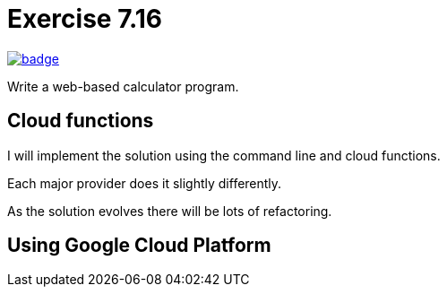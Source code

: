 :chapter: 7
:exercise: 16
:url-base: https://github.com/fenegroni/TGPL-exercise-solutions
:url-workflow: {url-base}/workflows/Exercise {chapter}.{exercise}
:url-action: {url-base}/actions/workflows/ch{chapter}ex{exercise}.yml
:img-badge: image:{url-workflow}/badge.svg?branch=main[link={url-action}]

= Exercise {chapter}.{exercise}

{img-badge}

Write a web-based calculator program.

== Cloud functions

I will implement the solution using the command line and cloud functions.

Each major provider does it slightly differently.

As the solution evolves there will be lots of refactoring.

== Using Google Cloud Platform
